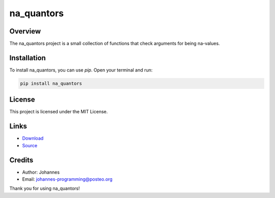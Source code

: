 ===========
na_quantors
===========

Overview
--------

The na_quantors project is a small collection of functions that check arguments for being na-values.

Installation
------------

To install na_quantors, you can use `pip`. Open your terminal and run:

.. code-block:: bash

    pip install na_quantors

License
-------

This project is licensed under the MIT License.

Links
-----

* `Download <https://pypi.org/project/na-quantors/#files>`_
* `Source <https://github.com/johannes-programming/na_quantors>`_ 

Credits
-------
- Author: Johannes
- Email: johannes-programming@posteo.org

Thank you for using na_quantors!